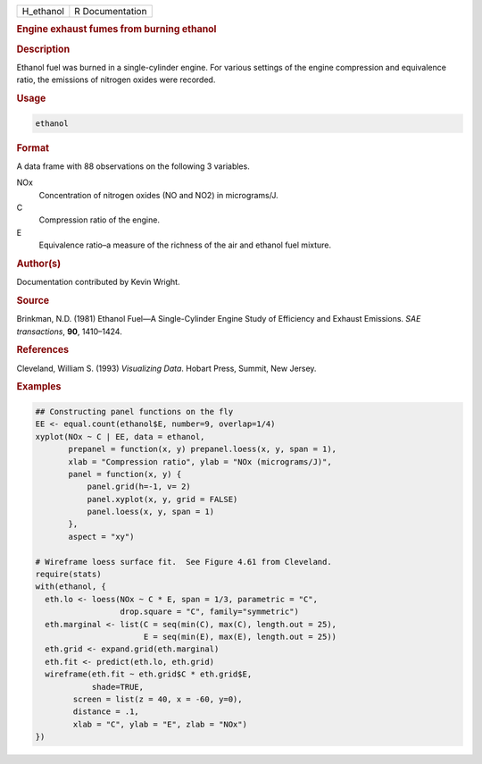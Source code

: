 .. container::

   ========= ===============
   H_ethanol R Documentation
   ========= ===============

   .. rubric:: Engine exhaust fumes from burning ethanol
      :name: H_ethanol

   .. rubric:: Description
      :name: description

   Ethanol fuel was burned in a single-cylinder engine. For various
   settings of the engine compression and equivalence ratio, the
   emissions of nitrogen oxides were recorded.

   .. rubric:: Usage
      :name: usage

   .. code:: R

      ethanol

   .. rubric:: Format
      :name: format

   A data frame with 88 observations on the following 3 variables.

   NOx
      Concentration of nitrogen oxides (NO and NO2) in micrograms/J.

   C
      Compression ratio of the engine.

   E
      Equivalence ratio–a measure of the richness of the air and ethanol
      fuel mixture.

   .. rubric:: Author(s)
      :name: authors

   Documentation contributed by Kevin Wright.

   .. rubric:: Source
      :name: source

   Brinkman, N.D. (1981) Ethanol Fuel—A Single-Cylinder Engine Study of
   Efficiency and Exhaust Emissions. *SAE transactions*, **90**,
   1410–1424.

   .. rubric:: References
      :name: references

   Cleveland, William S. (1993) *Visualizing Data*. Hobart Press,
   Summit, New Jersey.

   .. rubric:: Examples
      :name: examples

   .. code:: R

      ## Constructing panel functions on the fly
      EE <- equal.count(ethanol$E, number=9, overlap=1/4)
      xyplot(NOx ~ C | EE, data = ethanol,
             prepanel = function(x, y) prepanel.loess(x, y, span = 1),
             xlab = "Compression ratio", ylab = "NOx (micrograms/J)",
             panel = function(x, y) {
                 panel.grid(h=-1, v= 2)
                 panel.xyplot(x, y, grid = FALSE)
                 panel.loess(x, y, span = 1)
             },
             aspect = "xy")

      # Wireframe loess surface fit.  See Figure 4.61 from Cleveland.
      require(stats)
      with(ethanol, {
        eth.lo <- loess(NOx ~ C * E, span = 1/3, parametric = "C", 
                        drop.square = "C", family="symmetric")
        eth.marginal <- list(C = seq(min(C), max(C), length.out = 25), 
                             E = seq(min(E), max(E), length.out = 25))
        eth.grid <- expand.grid(eth.marginal)
        eth.fit <- predict(eth.lo, eth.grid)
        wireframe(eth.fit ~ eth.grid$C * eth.grid$E,
                  shade=TRUE,
              screen = list(z = 40, x = -60, y=0),
              distance = .1,
              xlab = "C", ylab = "E", zlab = "NOx")
      })

